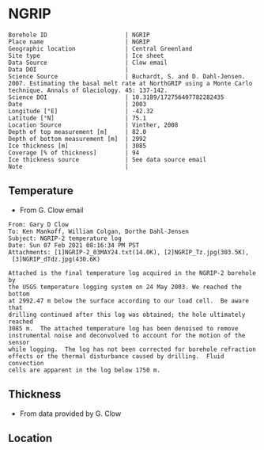 * NGRIP
:PROPERTIES:
:header-args:jupyter-python+: :session ds :kernel ds
:clearpage: t
:END:

#+NAME: ingest_meta
#+BEGIN_SRC bash :results verbatim :exports results
cat meta.bsv | sed 's/|/@| /' | column -s"@" -t
#+END_SRC

#+RESULTS: ingest_meta
#+begin_example
Borehole ID                      | NGRIP
Place name                       | NGRIP
Geographic location              | Central Greenland
Site type                        | Ice sheet
Data Source                      | Clow email
Data DOI                         | 
Science Source                   | Buchardt, S. and D. Dahl-Jensen. 2007. Estimating the basal melt rate at NorthGRIP using a Monte Carlo technique. Annals of Glaciology. 45: 137-142. 
Science DOI                      | 10.3189/172756407782282435
Date                             | 2003
Longitude [°E]                   | -42.32
Latitude [°N]                    | 75.1
Location Source                  | Vinther, 2008
Depth of top measurement [m]     | 82.0
Depth of bottom measurement [m]  | 2992
Ice thickness [m]                | 3085
Coverage [% of thickness]        | 94
Ice thickness source             | See data source email
Note                             | 
#+end_example

** Temperature

+ From G. Clow email

#+BEGIN_EXAMPLE
From: Gary D Clow
To: Ken Mankoff, William Colgan, Dorthe Dahl-Jensen
Subject: NGRIP-2 temperature log
Date: Sun 07 Feb 2021 08:16:34 PM PST
Attachments: [1]NGRIP-2_03MAY24.txt(14.0K), [2]NGRIP_Tz.jpg(303.5K),
 [3]NGRIP_dTdz.jpg(430.6K)

Attached is the final temperature log acquired in the NGRIP-2 borehole by
the USGS temperature logging system on 24 May 2003. We reached the bottom
at 2992.47 m below the surface according to our load cell.  Be aware that
drilling continued after this log was obtained; the hole ultimately reached
3085 m.  The attached temperature log has been denoised to remove
instrumental noise and deconvolved to account for the motion of the sensor
while logging.  The log has not been corrected for borehole refraction
effects or the thermal disturbance caused by drilling.  Fluid convection
cells are apparent in the log below 1750 m.
#+END_EXAMPLE

** Thickness

+ From data provided by G. Clow

** Location

** Data                                                 :noexport:

#+BEGIN_SRC python :results none
import numpy as np
import pandas as pd

df = pd.read_csv('NGRIP-2_03MAY24.txt', sep=' ', skipinitialspace=True, skiprows=24, names=['d','t'], index_col=0)
df.index.name = 'd'
df.to_csv('data.csv')
#+END_SRC

#+NAME: ingest_data
#+BEGIN_SRC bash :exports results
cat data.csv | sort -t, -n -k1
#+END_SRC

#+RESULTS: ingest_data
|       d |        t |
|   81.89 | -31.6259 |
|    85.0 | -31.6276 |
|    90.0 | -31.6313 |
|    95.0 | -31.6312 |
|   100.0 | -31.6356 |
|   105.0 | -31.6447 |
|   110.0 | -31.6508 |
|   115.0 | -31.6553 |
|   120.0 | -31.6606 |
|   125.0 | -31.6656 |
|   130.0 |  -31.669 |
|   135.0 | -31.6727 |
|   140.0 | -31.6764 |
|   145.0 | -31.6786 |
|   150.0 | -31.6797 |
|   155.0 | -31.6802 |
|   160.0 | -31.6805 |
|   165.0 | -31.6803 |
|   170.0 | -31.6791 |
|   175.0 | -31.6774 |
|   180.0 | -31.6752 |
|   185.0 | -31.6747 |
|   190.0 | -31.6729 |
|   195.0 |   -31.67 |
|   200.0 | -31.6672 |
|   205.0 | -31.6636 |
|   210.0 |   -31.66 |
|   215.0 | -31.6561 |
|   220.0 | -31.6522 |
|   225.0 | -31.6479 |
|   230.0 | -31.6433 |
|   235.0 | -31.6385 |
|   240.0 | -31.6338 |
|   245.0 | -31.6288 |
|   250.0 | -31.6237 |
|   255.0 |  -31.619 |
|   260.0 | -31.6139 |
|   265.0 |  -31.609 |
|   270.0 | -31.6042 |
|   275.0 | -31.5993 |
|   280.0 | -31.5944 |
|   285.0 | -31.5895 |
|   290.0 | -31.5848 |
|   295.0 | -31.5805 |
|   300.0 | -31.5756 |
|   305.0 | -31.5714 |
|   310.0 | -31.5671 |
|   315.0 | -31.5628 |
|   320.0 | -31.5587 |
|   325.0 | -31.5552 |
|   330.0 |  -31.551 |
|   335.0 | -31.5474 |
|   340.0 | -31.5441 |
|   345.0 | -31.5409 |
|   350.0 | -31.5376 |
|   355.0 | -31.5347 |
|   360.0 | -31.5319 |
|   365.0 | -31.5296 |
|   370.0 | -31.5263 |
|   375.0 | -31.5236 |
|   380.0 | -31.5206 |
|   385.0 | -31.5168 |
|   390.0 | -31.5143 |
|   395.0 |  -31.515 |
|   400.0 |  -31.515 |
|   405.0 | -31.5138 |
|   410.0 | -31.5127 |
|   415.0 | -31.5114 |
|   420.0 | -31.5105 |
|   425.0 | -31.5098 |
|   430.0 |  -31.509 |
|   435.0 | -31.5082 |
|   440.0 | -31.5076 |
|   445.0 | -31.5076 |
|   450.0 | -31.5074 |
|   455.0 | -31.5077 |
|   460.0 | -31.5079 |
|   465.0 | -31.5081 |
|   470.0 | -31.5085 |
|   475.0 | -31.5091 |
|   480.0 | -31.5095 |
|   485.0 | -31.5102 |
|   490.0 | -31.5109 |
|   495.0 | -31.5117 |
|   500.0 | -31.5132 |
|   505.0 | -31.5151 |
|   510.0 | -31.5164 |
|   515.0 |  -31.518 |
|   520.0 | -31.5202 |
|   525.0 | -31.5215 |
|   530.0 | -31.5227 |
|   535.0 | -31.5252 |
|   540.0 | -31.5283 |
|   545.0 | -31.5309 |
|   550.0 | -31.5332 |
|   555.0 | -31.5359 |
|   560.0 | -31.5373 |
|   565.0 | -31.5392 |
|   570.0 | -31.5414 |
|   575.0 | -31.5443 |
|   580.0 | -31.5461 |
|   585.0 | -31.5483 |
|   590.0 | -31.5513 |
|   595.0 |  -31.554 |
|   600.0 | -31.5564 |
|   605.0 | -31.5637 |
|   610.0 | -31.5665 |
|   615.0 | -31.5718 |
|   620.0 | -31.5759 |
|   625.0 | -31.5804 |
|   630.0 | -31.5837 |
|   635.0 | -31.5871 |
|   640.0 | -31.5925 |
|   645.0 | -31.5973 |
|   650.0 |  -31.602 |
|   655.0 |  -31.607 |
|   660.0 |  -31.613 |
|   665.0 | -31.6166 |
|   670.0 | -31.6216 |
|   675.0 |  -31.627 |
|   680.0 | -31.6321 |
|   685.0 | -31.6382 |
|   690.0 | -31.6439 |
|   695.0 | -31.6482 |
|   700.0 | -31.6534 |
|   705.0 | -31.6595 |
|   710.0 | -31.6653 |
|   715.0 | -31.6721 |
|   720.0 | -31.6778 |
|   725.0 | -31.6843 |
|   730.0 | -31.6894 |
|   735.0 | -31.6964 |
|   740.0 |  -31.701 |
|   745.0 | -31.7078 |
|   750.0 | -31.7148 |
|   755.0 | -31.7207 |
|   760.0 | -31.7278 |
|   765.0 | -31.7336 |
|   770.0 | -31.7404 |
|   775.0 | -31.7469 |
|   780.0 | -31.7533 |
|   785.0 | -31.7606 |
|   790.0 | -31.7667 |
|   795.0 | -31.7745 |
|   800.0 | -31.7808 |
|   805.0 | -31.7881 |
|   810.0 |  -31.796 |
|   815.0 | -31.8025 |
|   820.0 | -31.8097 |
|   825.0 | -31.8155 |
|   830.0 | -31.8232 |
|   835.0 | -31.8296 |
|   840.0 | -31.8388 |
|   845.0 | -31.8448 |
|   850.0 | -31.8519 |
|   855.0 | -31.8591 |
|   860.0 | -31.8675 |
|   865.0 | -31.8742 |
|   870.0 | -31.8823 |
|   875.0 | -31.8891 |
|   880.0 | -31.8969 |
|   885.0 |  -31.904 |
|   890.0 |  -31.912 |
|   895.0 | -31.9186 |
|   900.0 | -31.9261 |
|   905.0 | -31.9337 |
|   910.0 | -31.9421 |
|   915.0 | -31.9489 |
|   920.0 | -31.9577 |
|   925.0 | -31.9639 |
|   930.0 |  -31.972 |
|   935.0 | -31.9788 |
|   940.0 | -31.9868 |
|   945.0 | -31.9944 |
|   950.0 | -32.0028 |
|   955.0 | -32.0103 |
|   960.0 | -32.0189 |
|   965.0 | -32.0247 |
|   970.0 | -32.0335 |
|   975.0 | -32.0408 |
|   980.0 | -32.0476 |
|   985.0 | -32.0557 |
|   990.0 | -32.0627 |
|   995.0 | -32.0709 |
|  1000.0 | -32.0783 |
|  1005.0 | -32.0856 |
|  1010.0 | -32.0931 |
|  1015.0 | -32.1005 |
|  1020.0 |  -32.108 |
|  1025.0 | -32.1152 |
|  1030.0 | -32.1229 |
|  1035.0 | -32.1296 |
|  1040.0 | -32.1367 |
|  1045.0 | -32.1434 |
|  1050.0 | -32.1508 |
|  1055.0 |  -32.157 |
|  1060.0 | -32.1636 |
|  1065.0 | -32.1708 |
|  1070.0 | -32.1776 |
|  1075.0 | -32.1843 |
|  1080.0 | -32.1904 |
|  1085.0 | -32.1982 |
|  1090.0 | -32.2035 |
|  1095.0 | -32.2107 |
|  1100.0 | -32.2179 |
|  1105.0 | -32.2239 |
|  1110.0 | -32.2296 |
|  1115.0 | -32.2349 |
|  1120.0 |  -32.241 |
|  1125.0 | -32.2468 |
|  1130.0 | -32.2523 |
|  1135.0 | -32.2604 |
|  1140.0 | -32.2651 |
|  1145.0 | -32.2707 |
|  1150.0 | -32.2759 |
|  1155.0 | -32.2815 |
|  1160.0 | -32.2857 |
|  1165.0 |  -32.291 |
|  1170.0 | -32.2961 |
|  1175.0 | -32.3012 |
|  1180.0 | -32.3063 |
|  1185.0 |   -32.31 |
|  1190.0 | -32.3143 |
|  1195.0 | -32.3188 |
|  1200.0 | -32.3225 |
|  1205.0 | -32.3271 |
|  1210.0 |   -32.33 |
|  1215.0 | -32.3338 |
|  1220.0 | -32.3375 |
|  1225.0 | -32.3408 |
|  1230.0 | -32.3445 |
|  1235.0 | -32.3459 |
|  1240.0 | -32.3492 |
|  1245.0 | -32.3526 |
|  1250.0 | -32.3551 |
|  1255.0 | -32.3573 |
|  1260.0 | -32.3592 |
|  1265.0 | -32.3599 |
|  1270.0 | -32.3628 |
|  1275.0 | -32.3643 |
|  1280.0 | -32.3653 |
|  1285.0 | -32.3668 |
|  1290.0 | -32.3675 |
|  1295.0 | -32.3679 |
|  1300.0 | -32.3689 |
|  1305.0 |  -32.369 |
|  1310.0 | -32.3686 |
|  1315.0 | -32.3682 |
|  1320.0 | -32.3681 |
|  1325.0 |  -32.367 |
|  1330.0 | -32.3663 |
|  1335.0 | -32.3654 |
|  1340.0 |  -32.364 |
|  1345.0 | -32.3618 |
|  1350.0 | -32.3599 |
|  1355.0 | -32.3574 |
|  1360.0 |  -32.355 |
|  1365.0 | -32.3525 |
|  1370.0 | -32.3495 |
|  1375.0 |  -32.346 |
|  1380.0 | -32.3422 |
|  1385.0 | -32.3387 |
|  1390.0 | -32.3344 |
|  1395.0 |   -32.33 |
|  1400.0 | -32.3252 |
|  1405.0 | -32.3201 |
|  1410.0 | -32.3148 |
|  1415.0 | -32.3091 |
|  1420.0 | -32.3031 |
|  1425.0 | -32.2968 |
|  1430.0 | -32.2903 |
|  1435.0 | -32.2833 |
|  1440.0 |  -32.276 |
|  1445.0 | -32.2682 |
|  1450.0 | -32.2604 |
|  1455.0 | -32.2518 |
|  1460.0 | -32.2434 |
|  1465.0 | -32.2347 |
|  1470.0 | -32.2254 |
|  1475.0 | -32.2158 |
|  1480.0 | -32.2057 |
|  1485.0 | -32.1953 |
|  1490.0 | -32.1844 |
|  1495.0 | -32.1737 |
|  1500.0 | -32.1621 |
|  1505.0 |   -32.15 |
|  1510.0 | -32.1378 |
|  1515.0 | -32.1252 |
|  1520.0 | -32.1124 |
|  1525.0 | -32.0984 |
|  1530.0 | -32.0853 |
|  1535.0 | -32.0701 |
|  1540.0 | -32.0559 |
|  1545.0 | -32.0409 |
|  1550.0 | -32.0257 |
|  1555.0 | -32.0099 |
|  1560.0 | -31.9935 |
|  1565.0 | -31.9766 |
|  1570.0 | -31.9602 |
|  1575.0 | -31.9421 |
|  1580.0 | -31.9243 |
|  1585.0 | -31.9057 |
|  1590.0 | -31.8869 |
|  1595.0 | -31.8678 |
|  1600.0 | -31.8478 |
|  1605.0 | -31.8278 |
|  1610.0 |  -31.807 |
|  1615.0 | -31.7865 |
|  1620.0 | -31.7654 |
|  1625.0 | -31.7432 |
|  1630.0 | -31.7202 |
|  1635.0 | -31.6972 |
|  1640.0 | -31.6742 |
|  1645.0 | -31.6504 |
|  1650.0 | -31.6266 |
|  1655.0 | -31.6015 |
|  1660.0 | -31.5755 |
|  1665.0 | -31.5493 |
|  1670.0 |  -31.522 |
|  1675.0 | -31.4972 |
|  1680.0 | -31.4687 |
|  1685.0 | -31.4413 |
|  1690.0 | -31.4133 |
|  1695.0 | -31.3851 |
|  1700.0 | -31.3551 |
|  1705.0 |  -31.325 |
|  1710.0 | -31.2953 |
|  1715.0 | -31.2628 |
|  1720.0 | -31.2331 |
|  1725.0 | -31.2007 |
|  1730.0 | -31.1687 |
|  1735.0 | -31.1362 |
|  1740.0 | -31.1018 |
|  1745.0 | -31.0677 |
|  1750.0 | -31.0323 |
|  1755.0 | -30.9974 |
|  1760.0 | -30.9614 |
|  1765.0 | -30.9283 |
|  1770.0 | -30.8888 |
|  1775.0 | -30.8525 |
|  1780.0 | -30.8135 |
|  1785.0 | -30.7747 |
|  1790.0 | -30.7388 |
|  1795.0 | -30.6932 |
|  1800.0 |  -30.655 |
|  1805.0 | -30.6165 |
|  1810.0 | -30.5761 |
|  1815.0 | -30.5358 |
|  1820.0 | -30.4948 |
|  1825.0 | -30.4506 |
|  1830.0 | -30.4038 |
|  1835.0 | -30.3595 |
|  1840.0 | -30.3155 |
|  1845.0 | -30.2681 |
|  1850.0 | -30.2216 |
|  1855.0 | -30.1722 |
|  1860.0 | -30.1263 |
|  1865.0 | -30.0786 |
|  1870.0 | -30.0337 |
|  1875.0 | -29.9794 |
|  1880.0 | -29.9313 |
|  1885.0 |  -29.882 |
|  1890.0 | -29.8319 |
|  1895.0 |  -29.783 |
|  1900.0 | -29.7289 |
|  1905.0 | -29.6744 |
|  1910.0 | -29.6206 |
|  1915.0 | -29.5702 |
|  1920.0 | -29.5185 |
|  1925.0 | -29.4646 |
|  1930.0 | -29.4103 |
|  1935.0 |  -29.355 |
|  1940.0 | -29.2985 |
|  1945.0 |  -29.238 |
|  1950.0 | -29.1734 |
|  1955.0 | -29.1179 |
|  1960.0 |  -29.062 |
|  1965.0 | -29.0035 |
|  1970.0 | -28.9435 |
|  1975.0 | -28.8827 |
|  1980.0 | -28.8191 |
|  1985.0 | -28.7576 |
|  1990.0 | -28.6971 |
|  1995.0 |  -28.631 |
|  2000.0 | -28.5618 |
|  2005.0 | -28.5035 |
|  2010.0 | -28.4346 |
|  2015.0 |   -28.37 |
|  2020.0 | -28.3039 |
|  2025.0 | -28.2366 |
|  2030.0 | -28.1661 |
|  2035.0 | -28.0976 |
|  2040.0 |   -28.03 |
|  2045.0 |  -27.958 |
|  2050.0 | -27.8891 |
|  2055.0 |  -27.813 |
|  2060.0 | -27.7438 |
|  2065.0 |  -27.673 |
|  2070.0 | -27.5989 |
|  2075.0 | -27.5234 |
|  2080.0 | -27.4504 |
|  2085.0 | -27.3737 |
|  2090.0 | -27.2978 |
|  2095.0 | -27.2264 |
|  2100.0 | -27.1469 |
|  2105.0 | -27.0727 |
|  2110.0 | -26.9851 |
|  2115.0 | -26.9134 |
|  2120.0 | -26.8313 |
|  2125.0 | -26.7518 |
|  2130.0 | -26.6726 |
|  2135.0 | -26.5887 |
|  2140.0 | -26.5091 |
|  2145.0 | -26.4242 |
|  2150.0 | -26.3356 |
|  2155.0 | -26.2523 |
|  2160.0 | -26.1669 |
|  2165.0 | -26.0896 |
|  2170.0 | -26.0028 |
|  2175.0 | -25.9093 |
|  2180.0 | -25.8308 |
|  2185.0 | -25.7391 |
|  2190.0 | -25.6506 |
|  2195.0 | -25.5658 |
|  2200.0 | -25.4709 |
|  2205.0 | -25.3813 |
|  2210.0 | -25.2889 |
|  2215.0 | -25.1977 |
|  2220.0 | -25.1066 |
|  2225.0 | -25.0157 |
|  2230.0 | -24.9264 |
|  2235.0 |  -24.828 |
|  2240.0 | -24.7374 |
|  2245.0 | -24.6415 |
|  2250.0 | -24.5453 |
|  2255.0 | -24.4459 |
|  2260.0 | -24.3504 |
|  2265.0 | -24.2543 |
|  2270.0 | -24.1558 |
|  2275.0 | -24.0547 |
|  2280.0 | -23.9525 |
|  2285.0 | -23.8608 |
|  2290.0 | -23.7566 |
|  2295.0 | -23.6445 |
|  2300.0 | -23.5378 |
|  2305.0 | -23.4406 |
|  2310.0 | -23.3395 |
|  2315.0 |  -23.242 |
|  2320.0 |  -23.141 |
|  2325.0 | -23.0349 |
|  2330.0 | -22.9295 |
|  2335.0 |  -22.823 |
|  2340.0 | -22.7141 |
|  2345.0 | -22.6117 |
|  2350.0 | -22.5076 |
|  2355.0 |  -22.395 |
|  2360.0 | -22.2841 |
|  2365.0 | -22.1779 |
|  2370.0 | -22.0659 |
|  2375.0 | -21.9554 |
|  2380.0 | -21.8472 |
|  2385.0 | -21.7321 |
|  2390.0 | -21.6232 |
|  2395.0 | -21.5075 |
|  2400.0 | -21.3933 |
|  2405.0 | -21.2783 |
|  2410.0 | -21.1693 |
|  2415.0 | -21.0544 |
|  2420.0 |  -20.939 |
|  2425.0 |  -20.826 |
|  2430.0 | -20.7064 |
|  2435.0 | -20.5905 |
|  2440.0 | -20.4752 |
|  2445.0 | -20.3573 |
|  2450.0 | -20.2371 |
|  2455.0 | -20.1201 |
|  2460.0 | -20.0077 |
|  2465.0 | -19.8815 |
|  2470.0 | -19.7634 |
|  2475.0 |  -19.636 |
|  2480.0 | -19.5183 |
|  2485.0 | -19.3963 |
|  2490.0 | -19.2743 |
|  2495.0 | -19.1573 |
|  2500.0 | -19.0283 |
|  2505.0 | -18.9125 |
|  2510.0 | -18.7854 |
|  2515.0 | -18.6534 |
|  2520.0 | -18.5357 |
|  2525.0 |  -18.408 |
|  2530.0 | -18.2792 |
|  2535.0 | -18.1558 |
|  2540.0 | -18.0311 |
|  2545.0 | -17.8922 |
|  2550.0 |  -17.774 |
|  2555.0 | -17.6483 |
|  2560.0 | -17.5228 |
|  2565.0 | -17.3844 |
|  2570.0 | -17.2624 |
|  2575.0 |  -17.134 |
|  2580.0 | -16.9993 |
|  2585.0 | -16.8704 |
|  2590.0 | -16.7393 |
|  2595.0 | -16.6116 |
|  2600.0 | -16.4775 |
|  2605.0 | -16.3486 |
|  2610.0 | -16.2112 |
|  2615.0 | -16.0841 |
|  2620.0 | -15.9509 |
|  2625.0 | -15.8136 |
|  2630.0 | -15.6835 |
|  2635.0 | -15.5495 |
|  2640.0 | -15.4134 |
|  2645.0 | -15.2714 |
|  2650.0 | -15.1418 |
|  2655.0 | -15.0049 |
|  2660.0 |   -14.87 |
|  2665.0 | -14.7341 |
|  2670.0 | -14.5842 |
|  2675.0 | -14.4583 |
|  2680.0 | -14.3223 |
|  2685.0 | -14.1824 |
|  2690.0 | -14.0375 |
|  2695.0 | -13.9105 |
|  2700.0 | -13.7664 |
|  2705.0 |  -13.617 |
|  2710.0 | -13.4923 |
|  2715.0 | -13.3401 |
|  2720.0 | -13.2111 |
|  2725.0 |  -13.074 |
|  2730.0 | -12.9255 |
|  2735.0 | -12.7842 |
|  2740.0 | -12.6487 |
|  2745.0 | -12.5038 |
|  2750.0 | -12.3623 |
|  2755.0 | -12.2288 |
|  2760.0 | -12.0772 |
|  2765.0 | -11.9354 |
|  2770.0 | -11.7951 |
|  2775.0 |  -11.653 |
|  2780.0 | -11.5113 |
|  2785.0 | -11.3661 |
|  2790.0 | -11.2141 |
|  2795.0 | -11.0617 |
|  2800.0 | -10.9387 |
|  2805.0 | -10.7877 |
|  2810.0 | -10.6475 |
|  2815.0 | -10.5006 |
|  2820.0 | -10.3499 |
|  2825.0 | -10.2097 |
|  2830.0 | -10.0619 |
|  2835.0 |  -9.9081 |
|  2840.0 |   -9.773 |
|  2845.0 |  -9.6194 |
|  2850.0 |  -9.4731 |
|  2855.0 |  -9.3195 |
|  2860.0 |  -9.1814 |
|  2865.0 |  -9.0313 |
|  2870.0 |   -8.886 |
|  2875.0 |  -8.7188 |
|  2880.0 |  -8.5807 |
|  2885.0 |  -8.4335 |
|  2890.0 |  -8.2921 |
|  2895.0 |  -8.1337 |
|  2900.0 |   -7.979 |
|  2905.0 |  -7.8055 |
|  2910.0 |  -7.6475 |
|  2915.0 |  -7.5266 |
|  2920.0 |  -7.4038 |
|  2925.0 |  -7.2709 |
|  2930.0 |    -7.08 |
|  2935.0 |  -6.9397 |
|  2940.0 |  -6.7885 |
|  2945.0 |   -6.625 |
|  2950.0 |  -6.4744 |
|  2955.0 |   -6.318 |
|  2960.0 |  -6.1571 |
|  2965.0 |  -6.0169 |
|  2970.0 |  -5.8588 |
|  2975.0 |  -5.6975 |
|  2980.0 |  -5.5464 |
|  2985.0 |  -5.4004 |
|  2990.0 |  -5.2592 |
| 2992.47 |  -5.1067 |

